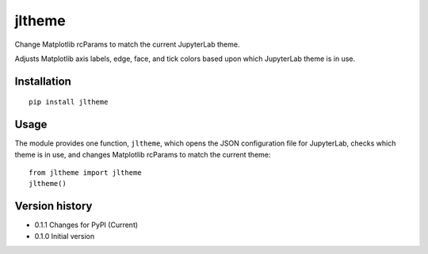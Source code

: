 =======
jltheme
=======

Change Matplotlib rcParams to match the current JupyterLab theme.

Adjusts Matplotlib axis labels, edge, face, and tick colors based upon which JupyterLab theme is in use.

Installation
------------

::

    pip install jltheme

Usage
-----

The module provides one function, ``jltheme``, which opens the
JSON configuration file for JupyterLab, checks which theme is in use,
and changes Matplotlib rcParams to match the current theme::

    from jltheme import jltheme
    jltheme()

.. image:: https://raw.githubusercontent.com/cgcfad/jltheme/master/jltheme.png
        :alt: jltheme
        :width: 100%
        :align: center

Version history
---------------

- 0.1.1 Changes for PyPI (Current)
- 0.1.0 Initial version
